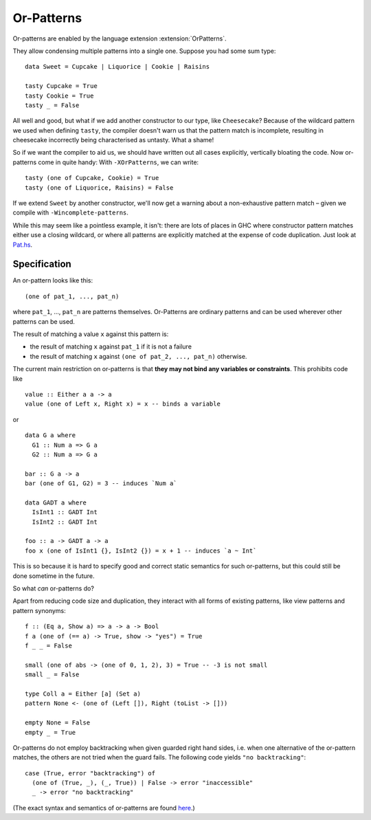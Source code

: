 .. _or-patterns:

Or-Patterns
-------------

.. extension:: OrPatterns
    :shortdesc: Enable or-patterns.

    :since: 9.8.1

    Allow use of or-pattern syntax.

Or-patterns are enabled by the language extension :extension:`OrPatterns`.

They allow condensing multiple patterns into a single one. Suppose you had some sum type: ::

    data Sweet = Cupcake | Liquorice | Cookie | Raisins
    
    tasty Cupcake = True
    tasty Cookie = True
    tasty _ = False

All well and good, but what if we add another constructor to our type, like ``Cheesecake``?
Because of the wildcard pattern we used when defining ``tasty``, the compiler doesn't warn us that the pattern match is incomplete,
resulting in cheesecake incorrectly being characterised as untasty. What a shame!

So if we want the compiler to aid us, we should have written out all cases explicitly, vertically bloating the code.
Now or-patterns come in quite handy: With ``-XOrPatterns``, we can write: ::

  tasty (one of Cupcake, Cookie) = True
  tasty (one of Liquorice, Raisins) = False
  
If we extend ``Sweet`` by another constructor, we'll now get a warning about a non-exhaustive pattern match – given we compile with ``-Wincomplete-patterns``.

While this may seem like a pointless example, it isn't: there are lots of places in GHC where constructor pattern matches either use a closing wildcard, or where all patterns are explicitly matched at the expense of code duplication. Just look at `Pat.hs <https://gitlab.haskell.org/ghc/ghc/-/blob/master/compiler/GHC/Hs/Pat.hs>`_.


Specification
~~~~~~~~~~~~~

An or-pattern looks like this: ::

  (one of pat_1, ..., pat_n)

where ``pat_1``, ..., ``pat_n`` are patterns themselves. Or-Patterns are ordinary patterns and can be used wherever other patterns can be used.

The result of matching a value ``x`` against this pattern is:

- the result of matching ``x`` against ``pat_1`` if it is not a failure

- the result of matching ``x`` against ``(one of pat_2, ..., pat_n)`` otherwise.


The current main restriction on or-patterns is that **they may not bind any variables or constraints**. This prohibits code like ::

  value :: Either a a -> a
  value (one of Left x, Right x) = x -- binds a variable

or ::

  data G a where
    G1 :: Num a => G a
    G2 :: Num a => G a

  bar :: G a -> a
  bar (one of G1, G2) = 3 -- induces `Num a`

  data GADT a where
    IsInt1 :: GADT Int
    IsInt2 :: GADT Int

  foo :: a -> GADT a -> a
  foo x (one of IsInt1 {}, IsInt2 {}) = x + 1 -- induces `a ~ Int`

This is so because it is hard to specify good and correct static semantics for such or-patterns, but this could still be done sometime in the future.


So what *can* or-patterns do?

Apart from reducing code size and duplication, they interact with all forms of existing patterns, like view patterns and pattern synonyms: ::

  f :: (Eq a, Show a) => a -> a -> Bool
  f a (one of (== a) -> True, show -> "yes") = True
  f _ _ = False

  small (one of abs -> (one of 0, 1, 2), 3) = True -- -3 is not small
  small _ = False

  type Coll a = Either [a] (Set a)
  pattern None <- (one of (Left []), Right (toList -> []))

  empty None = False
  empty _ = True

Or-patterns do not employ backtracking when given guarded right hand sides, i.e. when one alternative of the or-pattern matches, the others are not tried when the guard fails. The following code yields ``"no backtracking"``: ::

  case (True, error "backtracking") of
    (one of (True, _), (_, True)) | False -> error "inaccessible"
    _ -> error "no backtracking"


(The exact syntax and semantics of or-patterns are found `here <https://github.com/ghc-proposals/ghc-proposals/blob/master/proposals/0522-or-patterns.rst#22static-semantics-of-or-pattern-matching>`_.)